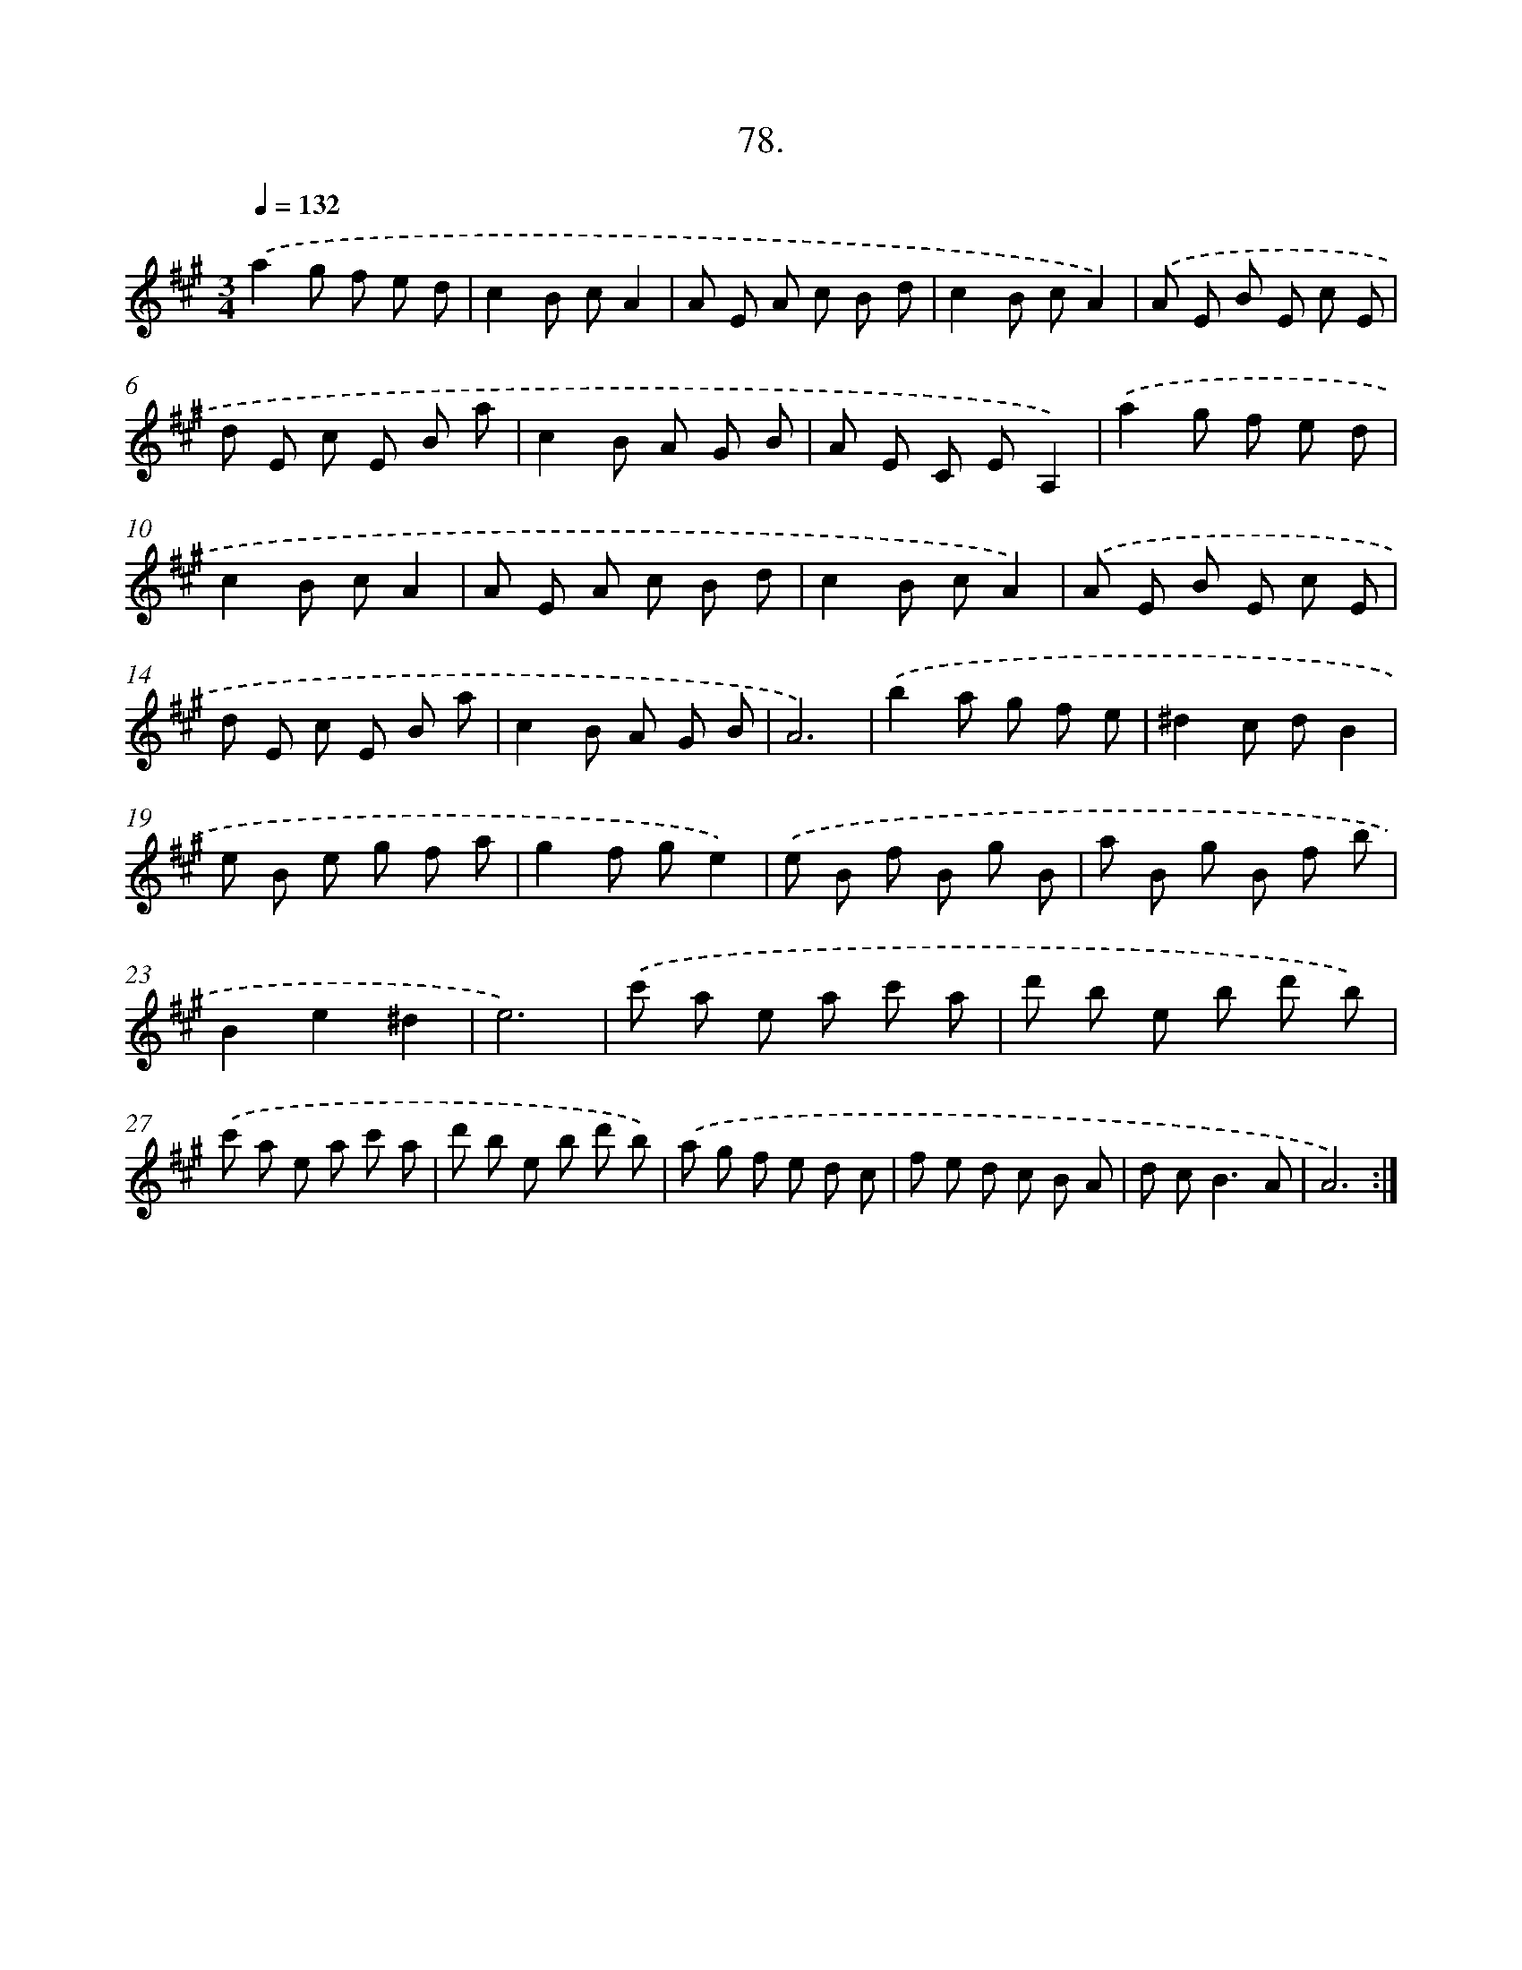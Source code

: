 X: 14397
T: 78.
%%abc-version 2.0
%%abcx-abcm2ps-target-version 5.9.1 (29 Sep 2008)
%%abc-creator hum2abc beta
%%abcx-conversion-date 2018/11/01 14:37:44
%%humdrum-veritas 2493156525
%%humdrum-veritas-data 2513125201
%%continueall 1
%%barnumbers 0
L: 1/8
M: 3/4
Q: 1/4=132
K: A clef=treble
.('a2g f e d |
c2B cA2 |
A E A c B d |
c2B cA2) |
.('A E B E c E |
d E c E B a |
c2B A G B |
A E C EA,2) |
.('a2g f e d |
c2B cA2 |
A E A c B d |
c2B cA2) |
.('A E B E c E |
d E c E B a |
c2B A G B |
A6) |
.('b2a g f e |
^d2c dB2 |
e B e g f a |
g2f ge2) |
.('e B f B g B |
a B g B f b |
B2e2^d2 |
e6) |
.('c' a e a c' a |
d' b e b d' b) |
.('c' a e a c' a |
d' b e b d' b) |
.('a g f e d c |
f e d c B A |
d c2<B2A |
A6) :|]
